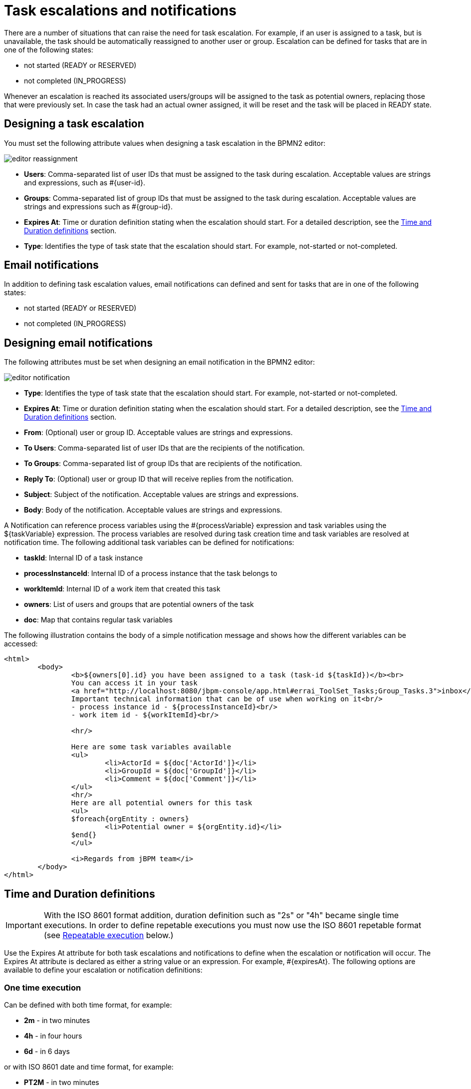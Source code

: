 [[_taskescalationsandnotifications]]
= Task escalations and notifications

There are a number of situations that can raise the need for task escalation. For example, if an user is assigned to a task, but is unavailable, the task should be automatically reassigned to another user or group.
Escalation can be defined for tasks that are in one of the following states:

* not started (READY or RESERVED)
* not completed (IN_PROGRESS)

Whenever an escalation is reached its associated users/groups will be assigned to the task as potential owners, replacing those that were previously set.
In case the task had an actual owner assigned, it will be reset and the task will be placed in READY state.

== Designing a task escalation
You must set the following attribute values when designing a task escalation in the BPMN2 editor:

image::TaskService/editor-reassignment.png[align="center"]

* *Users*: Comma-separated list of user IDs that must be assigned to the task during escalation. Acceptable values are strings and expressions, such as #{user-id}.
* *Groups*: Comma-separated list of group IDs that must be assigned to the task during escalation. Acceptable values are strings and expressions such as #{group-id}.
* *Expires At*: Time or duration definition stating when the escalation should start. For a detailed description, see the <<_timedurationdefinitions>> section.
* *Type*: Identifies the type of task state that the escalation should start. For example, not-started or not-completed.

== Email notifications
In addition to defining task escalation values, email notifications can defined and sent for tasks that are in one of the following states:

* not started (READY or RESERVED)
* not completed (IN_PROGRESS)

== Designing email notifications
The following attributes must be set when designing an email notification in the BPMN2 editor:

image::TaskService/editor-notification.png[align="center"]

* *Type*: Identifies the type of task state that the escalation should start. For example, not-started or not-completed.
* *Expires At*: Time or duration definition stating when the escalation should start. For a detailed description, 	see the <<_timedurationdefinitions>> section.
* *From*: (Optional) user or group ID. Acceptable values are strings and expressions.
* *To Users*: Comma-separated list of user IDs that are the recipients of the notification.
* *To Groups*: Comma-separated list of group IDs that are recipients of the notification.
* *Reply To*: (Optional) user or group ID that will receive replies from the notification.
* *Subject*: Subject of the notification. Acceptable values are strings and expressions.
* *Body*: Body of the notification. Acceptable values are strings and expressions.

A Notification can reference process variables using the #{processVariable} expression and task variables using the ${taskVariable} expression.
The process variables are resolved during task creation time and task variables are resolved at notification time. The following additional task variables can be defined for notifications:

* *taskId*: Internal ID of a task instance
* *processInstanceId*: Internal ID of a process instance that the task belongs to
* *workItemId*: Internal ID of a work item that created this task
* *owners*: List of users and groups that are potential owners of the task
* *doc*: Map that contains regular task variables

The following illustration contains the body of a simple notification message and shows how the different variables can be accessed:

[source,html]
----
<html>
	<body>
		<b>${owners[0].id} you have been assigned to a task (task-id ${taskId})</b><br>
		You can access it in your task
		<a href="http://localhost:8080/jbpm-console/app.html#errai_ToolSet_Tasks;Group_Tasks.3">inbox</a><br/>
		Important technical information that can be of use when working on it<br/>
		- process instance id - ${processInstanceId}<br/>
		- work item id - ${workItemId}<br/>

		<hr/>

		Here are some task variables available
		<ul>
			<li>ActorId = ${doc['ActorId']}</li>
			<li>GroupId = ${doc['GroupId']}</li>
			<li>Comment = ${doc['Comment']}</li>
		</ul>
		<hr/>
		Here are all potential owners for this task
		<ul>
		$foreach{orgEntity : owners}
			<li>Potential owner = ${orgEntity.id}</li>
		$end{}
		</ul>

		<i>Regards from jBPM team</i>
	</body>
</html>
----

[[_timedurationdefinitions]]
== Time and Duration definitions

IMPORTANT: With the ISO 8601 format addition, duration definition such as "2s" or "4h" became single time executions. In order to define repetable executions you must now use the ISO 8601 repetable format (see <<_repeatableexecution_>> below.) 

Use the Expires At attribute for both task escalations and notifications to define when the escalation or notification will occur.
The Expires At attribute is declared as either a string value or an expression. For example, #{expiresAt}.
The following options are available to define your escalation or notification definitions:

=== One time execution
Can be defined with both time format, for example:

* *2m* - in two minutes
* *4h* - in four hours
* *6d* - in 6 days

or with ISO 8601 date and time format, for example:

* *PT2M* - in two minutes
* *PT4H* - in four hours
* *P6D* - in six days

[[_repeatableexecution_]]
=== Repeatable execution
When using the ISO 8601 format, you can define the rescheduling of your task escalation or notification using one of the following options that follow the ISO 8601 repeating intervals specification:

* *R/duration* - First triggers at current time, plus duration and repeats at each duration time interval. For example, "R5/PT4H" triggers four hours from now and repeats five times in four hour intervals.
"R/PT2S" is an unbounded interval and triggers every two seconds until the task is no longer in the not-started or not-completed states.

* *R/startDate/duration* - First triggers at the startDate with the repeat period using the set duration.
For example "R2/2019-01-01T13:00:00Z/PT6H" is a trigger that first fires on January 1st 2019 at 1pm and re-fires two times six and twelve hours from the first fire.

* *R/duration/endDate* - First triggers at endDate - duration with the repeat period using the set duration.
For example "R2/PT6H/2019-01-01T13:00:00Z" is a trigger that first fires on January 1st 2019 at 7am and re-fires two times six and twelve hours from the first fire.

* *R/startDate/endDate* - First triggers at the startDate and the duration set at endDate - startDate.
For example: "R2/2019-01-01T13:00:00Z/2019-01-01T16:00:00Z" is a trigger that fires on January 1st 2019 at 1pm and re-fires two times three and six hours from the first fire.
